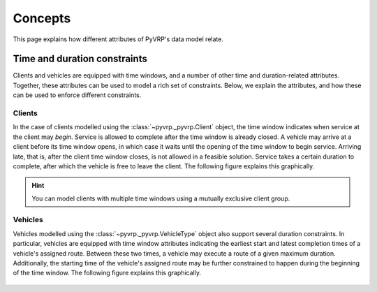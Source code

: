 Concepts
========

This page explains how different attributes of PyVRP's data model relate.


Time and duration constraints
-----------------------------

Clients and vehicles are equipped with time windows, and a number of other time and duration-related attributes.
Together, these attributes can be used to model a rich set of constraints.
Below, we explain the attributes, and how these can be used to enforce different constraints.

Clients
^^^^^^^

In the case of clients modelled using the :class:`~pyvrp._pyvrp.Client` object, the time window indicates when service at the client may *begin*.
Service is allowed to complete after the time window is already closed.
A vehicle may arrive at a client before its time window opens, in which case it waits until the opening of the time window to begin service.
Arriving late, that is, after the client time window closes, is not allowed in a feasible solution.
Service takes a certain duration to complete, after which the vehicle is free to leave the client.
The following figure explains this graphically.

.. figure:: ../assets/images/duration-client.svg
   :alt: Duration attributes of ``Client`` objects.
   :figwidth: 100%

.. hint::

   You can model clients with multiple time windows using a mutually exclusive client group.

Vehicles
^^^^^^^^

Vehicles modelled using the :class:`~pyvrp._pyvrp.VehicleType` object also support several duration constraints.
In particular, vehicles are equipped with time window attributes indicating the earliest start and latest completion times of a vehicle's assigned route.
Between these two times, a vehicle may execute a route of a given maximum duration.
Additionally, the starting time of the vehicle's assigned route may be further constrained to happen during the beginning of the time window. 
The following figure explains this graphically.

.. figure:: ../assets/images/duration-vehicletype.svg
   :alt: Duration attributes of ``VehicleType`` objects.
   :figwidth: 100%
